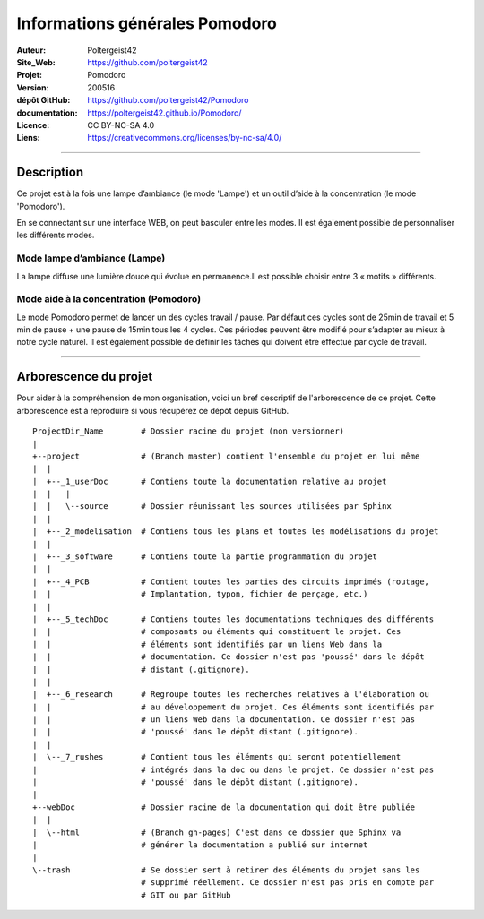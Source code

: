 ===============================
Informations générales Pomodoro
===============================

:Auteur:               Poltergeist42
:Site_Web:             https://github.com/poltergeist42
:Projet:               Pomodoro
:Version:              200516
:dépôt GitHub:         https://github.com/poltergeist42/Pomodoro
:documentation:        https://poltergeist42.github.io/Pomodoro/
:Licence:              CC BY-NC-SA 4.0
:Liens:                https://creativecommons.org/licenses/by-nc-sa/4.0/

####

Description
===========

Ce projet est à la fois une lampe d’ambiance (le mode 'Lampe') et un outil d’aide à la
concentration (le mode 'Pomodoro').

En se connectant sur une interface WEB, on peut basculer entre les modes. Il est également
possible de personnaliser les différents modes.

Mode lampe d’ambiance (Lampe)
-----------------------------

La lampe diffuse une lumière douce qui évolue en permanence.Il
est possible choisir entre 3 « motifs » différents.


Mode aide à la concentration (Pomodoro)
---------------------------------------

Le mode Pomodoro permet de lancer un des cycles travail / pause. Par défaut ces cycles
sont de 25min de travail et 5 min de pause + une pause de 15min tous les 4 cycles. Ces
périodes peuvent être modifié pour s’adapter au mieux à notre cycle naturel. Il est
également possible de définir les tâches qui doivent être effectué par cycle de travail.


####

Arborescence du projet
======================

Pour aider à la compréhension de mon organisation, voici un bref descriptif de 
l'arborescence de ce projet. Cette arborescence est à reproduire si vous récupérez ce 
dépôt depuis GitHub. ::

    ProjectDir_Name        # Dossier racine du projet (non versionner)
    |
    +--project             # (Branch master) contient l'ensemble du projet en lui même
    |  |
    |  +--_1_userDoc       # Contiens toute la documentation relative au projet
    |  |   |
    |  |   \--source       # Dossier réunissant les sources utilisées par Sphinx
    |  |
    |  +--_2_modelisation  # Contiens tous les plans et toutes les modélisations du projet
    |  |
    |  +--_3_software      # Contiens toute la partie programmation du projet
    |  |
    |  +--_4_PCB           # Contient toutes les parties des circuits imprimés (routage,
    |  |                   # Implantation, typon, fichier de perçage, etc.)
    |  |
    |  +--_5_techDoc       # Contiens toutes les documentations techniques des différents
    |  |                   # composants ou éléments qui constituent le projet. Ces 
    |  |                   # éléments sont identifiés par un liens Web dans la
    |  |                   # documentation. Ce dossier n'est pas 'poussé' dans le dépôt
    |  |                   # distant (.gitignore).
    |  |
    |  +--_6_research      # Regroupe toutes les recherches relatives à l'élaboration ou
    |  |                   # au développement du projet. Ces éléments sont identifiés par  
    |  |                   # un liens Web dans la documentation. Ce dossier n'est pas
    |  |                   # 'poussé' dans le dépôt distant (.gitignore).
    |  |
    |  \--_7_rushes        # Contient tous les éléments qui seront potentiellement
    |                      # intégrés dans la doc ou dans le projet. Ce dossier n'est pas 
    |                      # 'poussé' dans le dépôt distant (.gitignore).
    |
    +--webDoc              # Dossier racine de la documentation qui doit être publiée
    |  |
    |  \--html             # (Branch gh-pages) C'est dans ce dossier que Sphinx va
    |                      # générer la documentation a publié sur internet
    |
    \--trash               # Se dossier sert à retirer des éléments du projet sans les
                           # supprimé réellement. Ce dossier n'est pas pris en compte par
                           # GIT ou par GitHub

